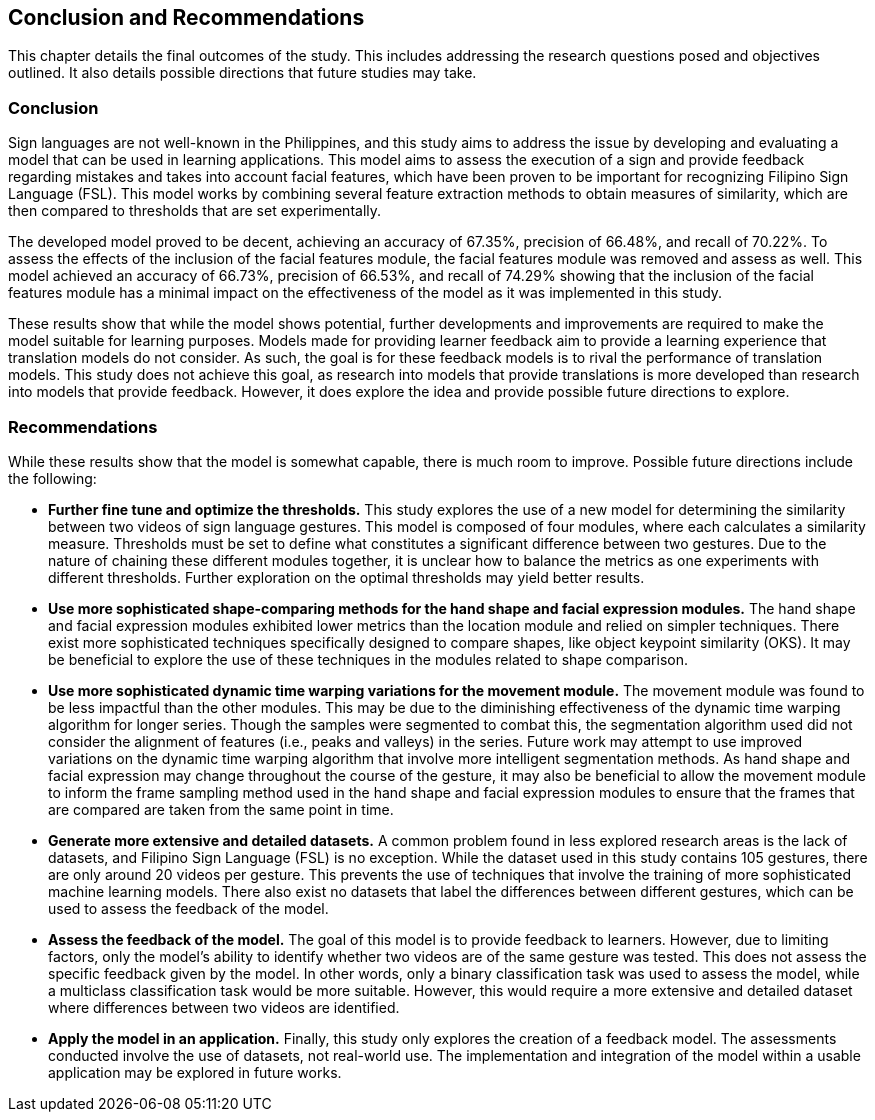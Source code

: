 [#conclusion]
== Conclusion and Recommendations

This chapter details the final outcomes of the study. This includes addressing the research questions posed and objectives outlined. It also details possible directions that future studies may take.

=== Conclusion

Sign languages are not well-known in the Philippines, and this study aims to address the issue by developing and evaluating a model that can be used in learning applications. This model aims to assess the execution of a sign and provide feedback regarding mistakes and takes into account facial features, which have been proven to be important for recognizing Filipino Sign Language (FSL). This model works by combining several feature extraction methods to obtain measures of similarity, which are then compared to thresholds that are set experimentally.

The developed model proved to be decent, achieving an accuracy of 67.35%, precision of 66.48%, and recall of 70.22%. To assess the effects of the inclusion of the facial features module, the facial features module was removed and assess as well. This model achieved an accuracy of 66.73%, precision of 66.53%, and recall of 74.29% showing that the inclusion of the facial features module has a minimal impact on the effectiveness of the model as it was implemented in this study.

These results show that while the model shows potential, further developments and improvements are required to make the model suitable for learning purposes. Models made for providing learner feedback aim to provide a learning experience that translation models do not consider. As such, the goal is for these feedback models is to rival the performance of translation models. This study does not achieve this goal, as research into models that provide translations is more developed than research into models that provide feedback. However, it does explore the idea and provide possible future directions to explore.

=== Recommendations

While these results show that the model is somewhat capable, there is much room to improve. Possible future directions include the following:

* *Further fine tune and optimize the thresholds.* This study explores the use of a new model for determining the similarity between two videos of sign language gestures. This model is composed of four modules, where each calculates a similarity measure. Thresholds must be set to define what constitutes a significant difference between two gestures. Due to the nature of chaining these different modules together, it is unclear how to balance the metrics as one experiments with different thresholds. Further exploration on the optimal thresholds may yield better results.
* *Use more sophisticated shape-comparing methods for the hand shape and facial expression modules.* The hand shape and facial expression modules exhibited lower metrics than the location module and relied on simpler techniques. There exist more sophisticated techniques specifically designed to compare shapes, like object keypoint similarity (OKS). It may be beneficial to explore the use of these techniques in the modules related to shape comparison.
* *Use more sophisticated dynamic time warping variations for the movement module.* The movement module was found to be less impactful than the other modules. This may be due to the diminishing effectiveness of the dynamic time warping algorithm for longer series. Though the samples were segmented to combat this, the segmentation algorithm used did not consider the alignment of features (i.e., peaks and valleys) in the series. Future work may attempt to use improved variations on the dynamic time warping algorithm that involve more intelligent segmentation methods. As hand shape and facial expression may change throughout the course of the gesture, it may also be beneficial to allow the movement module to inform the frame sampling method used in the hand shape and facial expression modules to ensure that the frames that are compared are taken from the same point in time.
* *Generate more extensive and detailed datasets.* A common problem found in less explored research areas is the lack of datasets, and Filipino Sign Language (FSL) is no exception. While the dataset used in this study contains 105 gestures, there are only around 20 videos per gesture. This prevents the use of techniques that involve the training of more sophisticated machine learning models. There also exist no datasets that label the differences between different gestures, which can be used to assess the feedback of the model.
* *Assess the feedback of the model.* The goal of this model is to provide feedback to learners. However, due to limiting factors, only the model's ability to identify whether two videos are of the same gesture was tested. This does not assess the specific feedback given by the model. In other words, only a binary classification task was used to assess the model, while a multiclass classification task would be more suitable. However, this would require a more extensive and detailed dataset where differences between two videos are identified.
* *Apply the model in an application.* Finally, this study only explores the creation of a feedback model. The assessments conducted involve the use of datasets, not real-world use. The implementation and integration of the model within a usable application may be explored in future works.
